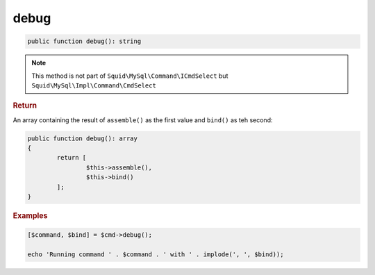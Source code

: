 -----
debug
-----

.. code-block:: php
	
	public function debug(): string

.. note:: 

	This method is not part of ``Squid\MySql\Command\ICmdSelect`` but ``Squid\MySql\Impl\Command\CmdSelect``


.. rubric:: Return
	
An array containing the result of ``assemble()`` as the first value and ``bind()`` as teh second:

.. code-block:: php

	public function debug(): array
	{
		return [
			$this->assemble(),
			$this->bind()
		];
	}


.. rubric:: Examples

.. code-block:: php
	
	[$command, $bind] = $cmd->debug();
	
	echo 'Running command ' . $command . ' with ' . implode(', ', $bind));